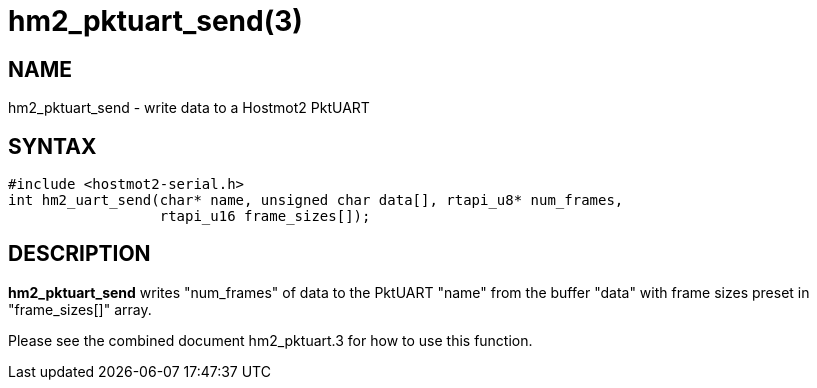 = hm2_pktuart_send(3)

== NAME

hm2_pktuart_send - write data to a Hostmot2 PktUART

== SYNTAX

[source,c]
----
#include <hostmot2-serial.h>
int hm2_uart_send(char* name, unsigned char data[], rtapi_u8* num_frames,
                  rtapi_u16 frame_sizes[]);
----

== DESCRIPTION

*hm2_pktuart_send* writes "num_frames" of data to the PktUART "name"
from the buffer "data" with frame sizes preset in "frame_sizes[]" array.

Please see the combined document hm2_pktuart.3 for how to use this function.
